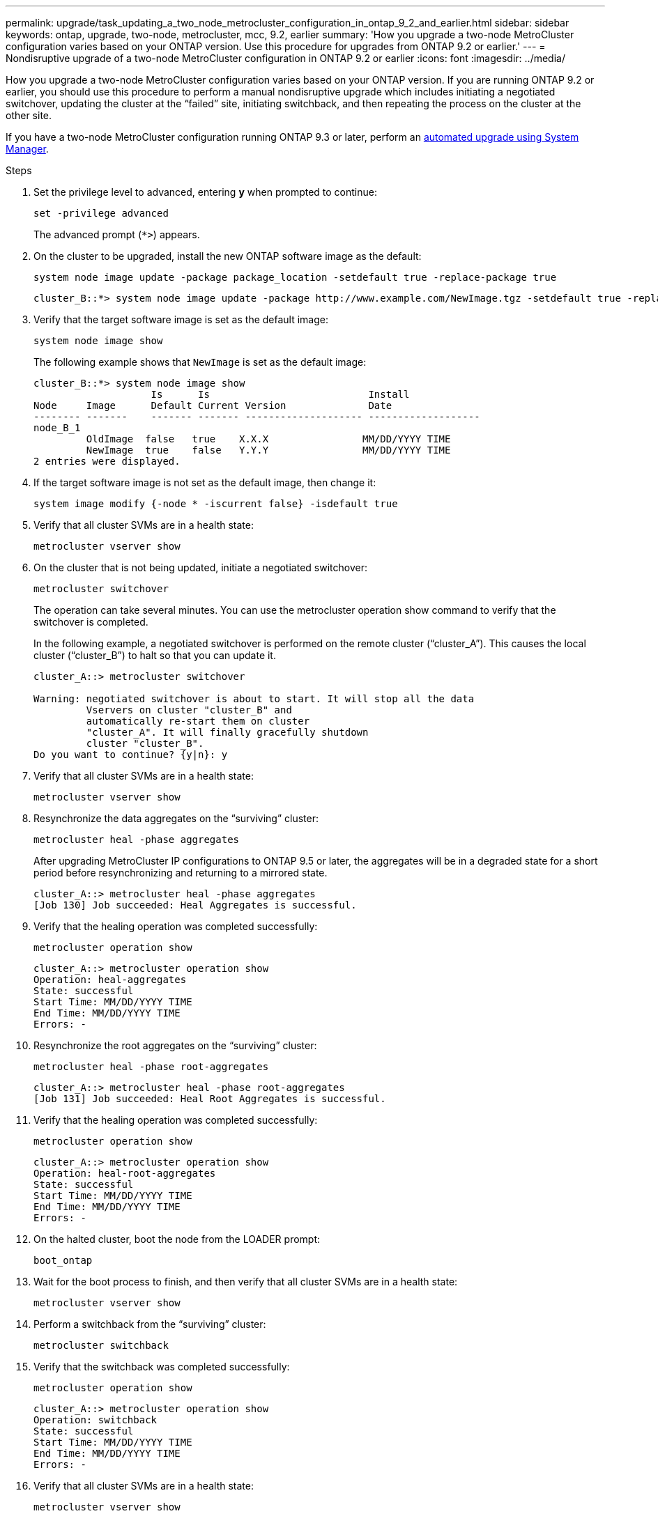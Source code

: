 ---
permalink: upgrade/task_updating_a_two_node_metrocluster_configuration_in_ontap_9_2_and_earlier.html
sidebar: sidebar
keywords: ontap, upgrade, two-node, metrocluster, mcc, 9.2, earlier
summary: 'How you upgrade a two-node MetroCluster configuration varies based on your ONTAP version. Use this procedure for upgrades from ONTAP 9.2 or earlier.'
---
= Nondisruptive upgrade of a two-node MetroCluster configuration in ONTAP 9.2 or earlier
:icons: font
:imagesdir: ../media/

[.lead]
How you upgrade a two-node MetroCluster configuration varies based on your ONTAP version. If you are running ONTAP 9.2 or earlier, you should use this procedure to perform a manual nondisruptive upgrade which includes initiating a negotiated switchover, updating the cluster at the "`failed`" site, initiating switchback, and then repeating the process on the cluster at the other site.

If you have a two-node MetroCluster configuration running ONTAP 9.3 or later, perform an xref:task_upgrade_andu_sm.html[automated upgrade using System Manager].

.Steps

. Set the privilege level to advanced, entering *y* when prompted to continue: 
+
[source,cli]
----
set -privilege advanced
----
+
The advanced prompt (`*>`) appears.

. On the cluster to be upgraded, install the new ONTAP software image as the default: 
+
[source,cli]
----
system node image update -package package_location -setdefault true -replace-package true
----
+
----
cluster_B::*> system node image update -package http://www.example.com/NewImage.tgz -setdefault true -replace-package true
----

. Verify that the target software image is set as the default image: 
+
[source,cli]
----
system node image show
----
+
The following example shows that `NewImage` is set as the default image:
+
----
cluster_B::*> system node image show
                    Is      Is                           Install
Node     Image      Default Current Version              Date
-------- -------    ------- ------- -------------------- -------------------
node_B_1
         OldImage  false   true    X.X.X                MM/DD/YYYY TIME
         NewImage  true    false   Y.Y.Y                MM/DD/YYYY TIME
2 entries were displayed.
----

. If the target software image is not set as the default image, then change it: 
+
[source,cli]
----
system image modify {-node * -iscurrent false} -isdefault true
----

. Verify that all cluster SVMs are in a health state: 
+
[source,cli]
----
metrocluster vserver show
----

. On the cluster that is not being updated, initiate a negotiated switchover: 
+
[source,cli]
----
metrocluster switchover
----
+
The operation can take several minutes. You can use the metrocluster operation show command to verify that the switchover is completed.
+
In the following example, a negotiated switchover is performed on the remote cluster ("`cluster_A`"). This causes the local cluster ("`cluster_B`") to halt so that you can update it.
+
----
cluster_A::> metrocluster switchover

Warning: negotiated switchover is about to start. It will stop all the data
         Vservers on cluster "cluster_B" and
         automatically re-start them on cluster
         "cluster_A". It will finally gracefully shutdown
         cluster "cluster_B".
Do you want to continue? {y|n}: y
----

. Verify that all cluster SVMs are in a health state: 
+
[source,cli]
----
metrocluster vserver show
----

. Resynchronize the data aggregates on the "`surviving`" cluster: 
+
[source,cli]
----
metrocluster heal -phase aggregates
----
+
After upgrading MetroCluster IP configurations to ONTAP 9.5 or later, the aggregates will be in a degraded state for a short period before resynchronizing and returning to a mirrored state.
+
----
cluster_A::> metrocluster heal -phase aggregates
[Job 130] Job succeeded: Heal Aggregates is successful.
----

. Verify that the healing operation was completed successfully: 
+
[source,cli]
----
metrocluster operation show
----
+
----
cluster_A::> metrocluster operation show
Operation: heal-aggregates
State: successful
Start Time: MM/DD/YYYY TIME
End Time: MM/DD/YYYY TIME
Errors: -
----

. Resynchronize the root aggregates on the "`surviving`" cluster: 
+
[source,cli]
----
metrocluster heal -phase root-aggregates
----
+
----
cluster_A::> metrocluster heal -phase root-aggregates
[Job 131] Job succeeded: Heal Root Aggregates is successful.
----

. Verify that the healing operation was completed successfully:
+
[source,cli]
----
metrocluster operation show
----
+
----
cluster_A::> metrocluster operation show
Operation: heal-root-aggregates
State: successful
Start Time: MM/DD/YYYY TIME
End Time: MM/DD/YYYY TIME
Errors: -
----

. On the halted cluster, boot the node from the LOADER prompt: 
+
[source,cli]
----
boot_ontap
----

. Wait for the boot process to finish, and then verify that all cluster SVMs are in a health state: 
+
[source,cli]
----
metrocluster vserver show
----

. Perform a switchback from the "`surviving`" cluster: 
+
[source,cli]
----
metrocluster switchback
----

. Verify that the switchback was completed successfully: 
+
[source,cli]
----
metrocluster operation show
----
+
----
cluster_A::> metrocluster operation show
Operation: switchback
State: successful
Start Time: MM/DD/YYYY TIME
End Time: MM/DD/YYYY TIME
Errors: -
----

. Verify that all cluster SVMs are in a health state: 
+
[source,cli]
----
metrocluster vserver show
----

. Repeat all previous steps on the other cluster.

. Verify that the MetroCluster configuration is healthy:

.. Check the configuration: 
+
[source,cli]
----
metrocluster check run
----
+
----
cluster_A::> metrocluster check run
Last Checked On: MM/DD/YYYY TIME
Component           Result
------------------- ---------
nodes               ok
lifs                ok
config-replication  ok
aggregates          ok
4 entries were displayed.

Command completed. Use the "metrocluster check show -instance"
command or sub-commands in "metrocluster check" directory for
detailed results.
To check if the nodes are ready to do a switchover or switchback
operation, run "metrocluster switchover -simulate" or "metrocluster
switchback -simulate", respectively.
----

.. If you want to view more detailed results, use the metrocluster check run command: 
+
[source,cli]
----
metrocluster check aggregate show
----
+
[source,cli]
----
metrocluster check config-replication show
----
+
[source,cli]
----
metrocluster check lif show
----
+
[source,cli]
----
metrocluster check node show
----

.. Set the privilege level to advanced: 
+
[source,cli]
----
set -privilege advanced
----

.. Simulate the switchover operation: 
+
[source,cli]
----
metrocluster switchover -simulate
----

.. Review the results of the switchover simulation: 
+
[source,cli]
----
metrocluster operation show
----
+
----
cluster_A::*> metrocluster operation show
    Operation: switchover
        State: successful
   Start time: MM/DD/YYYY TIME
     End time: MM/DD/YYYY TIME
       Errors: -
----

.. Return to the admin privilege level: 
+
[source,cli]
----
set -privilege admin
----

.. Repeat these substeps on the other cluster.

You should perform any post-upgrade tasks.

.Related information

link:https://docs.netapp.com/us-en/ontap-metrocluster/disaster-recovery/concept_dr_workflow.html[MetroCluster Disaster recovery]

// 2023 Dec 13, Jira 1275
// 2023 Aug 08, Jira 1256
